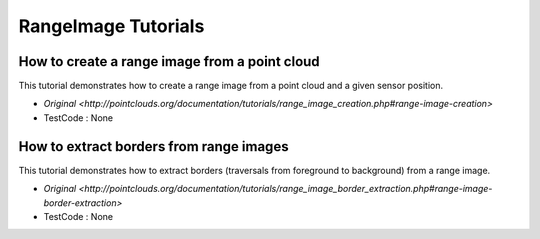 RangeImage Tutorials
====================

How to create a range image from a point cloud
~~~~~~~~~~~~~~~~~~~~~~~~~~~~~~~~~~~~~~~~~~~~~~
This tutorial demonstrates how to create a range image from a point cloud and a given sensor position.

* `Original <http://pointclouds.org/documentation/tutorials/range_image_creation.php#range-image-creation>`
* TestCode : None


How to extract borders from range images
~~~~~~~~~~~~~~~~~~~~~~~~~~~~~~~~~~~~~~~~
This tutorial demonstrates how to extract borders (traversals from foreground to background) from a range image.

* `Original <http://pointclouds.org/documentation/tutorials/range_image_border_extraction.php#range-image-border-extraction>`
* TestCode : None


